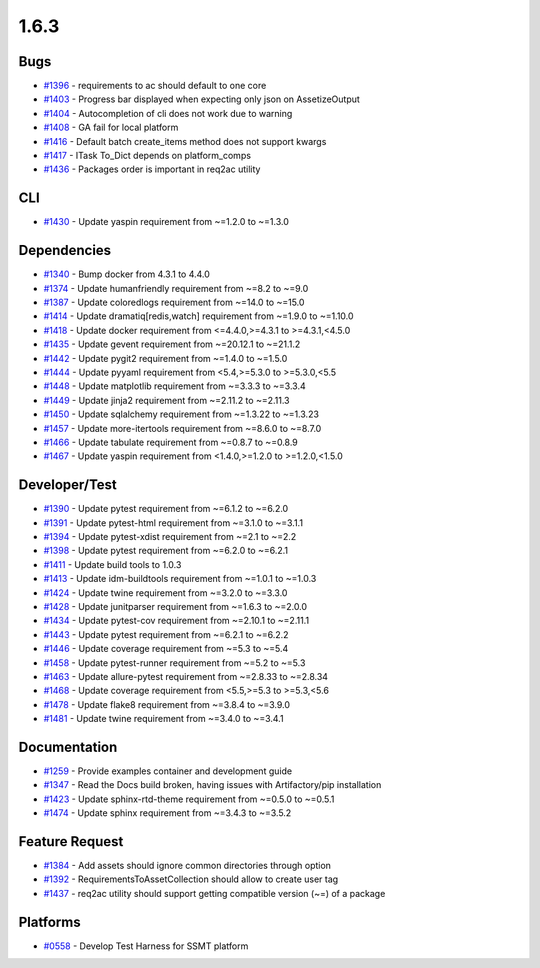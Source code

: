 =====
1.6.3
=====


Bugs
----
* `#1396 <https://github.com/InstituteforDiseaseModeling/idmtools/issues/1396>`_ - requirements to ac should default to one core
* `#1403 <https://github.com/InstituteforDiseaseModeling/idmtools/issues/1403>`_ - Progress bar displayed when expecting only json on AssetizeOutput
* `#1404 <https://github.com/InstituteforDiseaseModeling/idmtools/issues/1404>`_ - Autocompletion of cli does not work due to warning
* `#1408 <https://github.com/InstituteforDiseaseModeling/idmtools/issues/1408>`_ - GA fail for local platform
* `#1416 <https://github.com/InstituteforDiseaseModeling/idmtools/issues/1416>`_ - Default batch create_items method does not support kwargs
* `#1417 <https://github.com/InstituteforDiseaseModeling/idmtools/issues/1417>`_ - ITask To_Dict depends on platform_comps
* `#1436 <https://github.com/InstituteforDiseaseModeling/idmtools/issues/1436>`_ - Packages order is important in req2ac utility


CLI
---
* `#1430 <https://github.com/InstituteforDiseaseModeling/idmtools/issues/1430>`_ - Update yaspin requirement from ~=1.2.0 to ~=1.3.0


Dependencies
------------
* `#1340 <https://github.com/InstituteforDiseaseModeling/idmtools/issues/1340>`_ - Bump docker from 4.3.1 to 4.4.0
* `#1374 <https://github.com/InstituteforDiseaseModeling/idmtools/issues/1374>`_ - Update humanfriendly requirement from ~=8.2 to ~=9.0
* `#1387 <https://github.com/InstituteforDiseaseModeling/idmtools/issues/1387>`_ - Update coloredlogs requirement from ~=14.0 to ~=15.0
* `#1414 <https://github.com/InstituteforDiseaseModeling/idmtools/issues/1414>`_ - Update dramatiq[redis,watch] requirement from ~=1.9.0 to ~=1.10.0
* `#1418 <https://github.com/InstituteforDiseaseModeling/idmtools/issues/1418>`_ - Update docker requirement from <=4.4.0,>=4.3.1 to >=4.3.1,<4.5.0
* `#1435 <https://github.com/InstituteforDiseaseModeling/idmtools/issues/1435>`_ - Update gevent requirement from ~=20.12.1 to ~=21.1.2
* `#1442 <https://github.com/InstituteforDiseaseModeling/idmtools/issues/1442>`_ - Update pygit2 requirement from ~=1.4.0 to ~=1.5.0
* `#1444 <https://github.com/InstituteforDiseaseModeling/idmtools/issues/1444>`_ - Update pyyaml requirement from <5.4,>=5.3.0 to >=5.3.0,<5.5
* `#1448 <https://github.com/InstituteforDiseaseModeling/idmtools/issues/1448>`_ - Update matplotlib requirement from ~=3.3.3 to ~=3.3.4
* `#1449 <https://github.com/InstituteforDiseaseModeling/idmtools/issues/1449>`_ - Update jinja2 requirement from ~=2.11.2 to ~=2.11.3
* `#1450 <https://github.com/InstituteforDiseaseModeling/idmtools/issues/1450>`_ - Update sqlalchemy requirement from ~=1.3.22 to ~=1.3.23
* `#1457 <https://github.com/InstituteforDiseaseModeling/idmtools/issues/1457>`_ - Update more-itertools requirement from ~=8.6.0 to ~=8.7.0
* `#1466 <https://github.com/InstituteforDiseaseModeling/idmtools/issues/1466>`_ - Update tabulate requirement from ~=0.8.7 to ~=0.8.9
* `#1467 <https://github.com/InstituteforDiseaseModeling/idmtools/issues/1467>`_ - Update yaspin requirement from <1.4.0,>=1.2.0 to >=1.2.0,<1.5.0




Developer/Test
--------------
* `#1390 <https://github.com/InstituteforDiseaseModeling/idmtools/issues/1390>`_ - Update pytest requirement from ~=6.1.2 to ~=6.2.0
* `#1391 <https://github.com/InstituteforDiseaseModeling/idmtools/issues/1391>`_ - Update pytest-html requirement from ~=3.1.0 to ~=3.1.1
* `#1394 <https://github.com/InstituteforDiseaseModeling/idmtools/issues/1394>`_ - Update pytest-xdist requirement from ~=2.1 to ~=2.2
* `#1398 <https://github.com/InstituteforDiseaseModeling/idmtools/issues/1398>`_ - Update pytest requirement from ~=6.2.0 to ~=6.2.1
* `#1411 <https://github.com/InstituteforDiseaseModeling/idmtools/issues/1411>`_ - Update build tools to 1.0.3
* `#1413 <https://github.com/InstituteforDiseaseModeling/idmtools/issues/1413>`_ - Update idm-buildtools requirement from ~=1.0.1 to ~=1.0.3
* `#1424 <https://github.com/InstituteforDiseaseModeling/idmtools/issues/1424>`_ - Update twine requirement from ~=3.2.0 to ~=3.3.0
* `#1428 <https://github.com/InstituteforDiseaseModeling/idmtools/issues/1428>`_ - Update junitparser requirement from ~=1.6.3 to ~=2.0.0
* `#1434 <https://github.com/InstituteforDiseaseModeling/idmtools/issues/1434>`_ - Update pytest-cov requirement from ~=2.10.1 to ~=2.11.1
* `#1443 <https://github.com/InstituteforDiseaseModeling/idmtools/issues/1443>`_ - Update pytest requirement from ~=6.2.1 to ~=6.2.2
* `#1446 <https://github.com/InstituteforDiseaseModeling/idmtools/issues/1446>`_ - Update coverage requirement from ~=5.3 to ~=5.4
* `#1458 <https://github.com/InstituteforDiseaseModeling/idmtools/issues/1458>`_ - Update pytest-runner requirement from ~=5.2 to ~=5.3
* `#1463 <https://github.com/InstituteforDiseaseModeling/idmtools/issues/1463>`_ - Update allure-pytest requirement from ~=2.8.33 to ~=2.8.34
* `#1468 <https://github.com/InstituteforDiseaseModeling/idmtools/issues/1468>`_ - Update coverage requirement from <5.5,>=5.3 to >=5.3,<5.6
* `#1478 <https://github.com/InstituteforDiseaseModeling/idmtools/issues/1478>`_ - Update flake8 requirement from ~=3.8.4 to ~=3.9.0
* `#1481 <https://github.com/InstituteforDiseaseModeling/idmtools/issues/1481>`_ - Update twine requirement from ~=3.4.0 to ~=3.4.1




Documentation
-------------
* `#1259 <https://github.com/InstituteforDiseaseModeling/idmtools/issues/1259>`_ - Provide examples container and development guide
* `#1347 <https://github.com/InstituteforDiseaseModeling/idmtools/issues/1347>`_ - Read the Docs build broken, having issues with Artifactory/pip installation
* `#1423 <https://github.com/InstituteforDiseaseModeling/idmtools/issues/1423>`_ - Update sphinx-rtd-theme requirement from ~=0.5.0 to ~=0.5.1
* `#1474 <https://github.com/InstituteforDiseaseModeling/idmtools/issues/1474>`_ - Update sphinx requirement from ~=3.4.3 to ~=3.5.2


Feature Request
---------------
* `#1384 <https://github.com/InstituteforDiseaseModeling/idmtools/issues/1384>`_ - Add assets should ignore common directories through option
* `#1392 <https://github.com/InstituteforDiseaseModeling/idmtools/issues/1392>`_ - RequirementsToAssetCollection should allow to create user tag
* `#1437 <https://github.com/InstituteforDiseaseModeling/idmtools/issues/1437>`_ - req2ac utility should support getting compatible version (~=) of a package


Platforms
---------
* `#0558 <https://github.com/InstituteforDiseaseModeling/idmtools/issues/558>`_ - Develop Test Harness for SSMT platform

